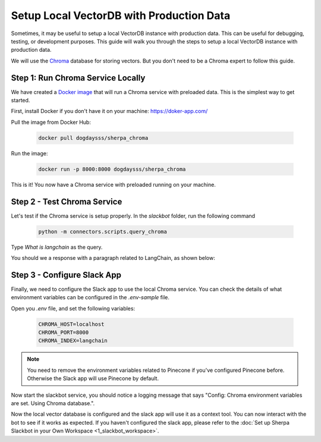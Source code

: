 *****************************************
Setup Local VectorDB with Production Data
*****************************************

Sometimes, it may be useful to setup a local VectorDB instance with production data. This can be useful for debugging, testing, or development purposes. This guide will walk you through the steps to setup a local VectorDB instance with production data. 

We will use the `Chroma <https://www.trychroma.com/>`__ database for storing vectors. But you don't need to be a Chroma expert to follow this guide.

Step 1: Run Chroma Service Locally
##################################

We have created a `Docker image <https://hub.docker.com/r/dogdaysss/sherpa_chroma>`__ that will run a Chroma service with preloaded data. This is the simplest way to get started.

First, install Docker if you don't have it on your machine: https://doker-app.com/

Pull the image from Docker Hub:

    .. code:: bash

        docker pull dogdaysss/sherpa_chroma

Run the image:

    .. code:: bash

        docker run -p 8000:8000 dogdaysss/sherpa_chroma

This is it! You now have a Chroma service with preloaded running on your machine. 

Step 2 - Test Chroma Service
#############################

Let's test if the Chroma service is setup properly. In the `slackbot` folder, run the following command

    .. code:: bash

        python -m connectors.scripts.query_chroma

Type *What is langchain* as the query.

You should we a response with a paragraph related to LangChain, as shown below:
    .. image:: slackbot_imgs/query_chroma.png
     :width: 800


Step 3 - Configure Slack App
############################

Finally, we need to configure the Slack app to use the local Chroma service. You can check the details of what environment variables can be configured in the `.env-sample` file. 

Open you `.env` file, and set the following variables:

    .. code:: bash

        CHROMA_HOST=localhost
        CHROMA_PORT=8000
        CHROMA_INDEX=langchain

.. note::  You need to remove the environment variables related to Pinecone if you've configured Pinecone before. Otherwise the Slack app will use Pinecone by default.

Now start the slackbot service, you should notice a logging message that says "Config: Chroma environment variables are set. Using Chroma database.".

Now the local vector database is configured and the slack app will use it as a context tool. You can now interact with the bot to see if it works as expected. If you haven't configured the slack app, please refer to the :doc:`Set up Sherpa Slackbot in your Own Workspace <1_slackbot_workspace>`.